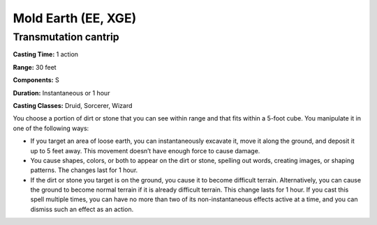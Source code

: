
.. _srd:mold-earth:

Mold Earth (EE, XGE)
-------------------------------------------------------------

Transmutation cantrip
^^^^^^^^^^^^^^^^^^^^^

**Casting Time:** 1 action

**Range:** 30 feet

**Components:** S

**Duration:** Instantaneous or 1 hour

**Casting Classes:** Druid, Sorcerer, Wizard

You choose a portion of dirt or stone that you can see
within range and that fits within a 5-foot cube. You
manipulate it in one of the following ways:

* If you target an area of loose earth, you can instantaneously
  excavate it, move it along the ground, and deposit it up to 5 feet
  away. This movement doesn’t have enough force to cause damage.
* You cause shapes, colors, or both to appear on the dirt or stone,
  spelling out words, creating images, or shaping patterns. The changes
  last for 1 hour.
* If the dirt or stone you target is on the ground, you cause it to
  become difficult terrain. Alternatively, you can cause the ground to
  become normal terrain if it is already difficult terrain. This change
  lasts for 1 hour. If you cast this spell multiple times, you can have
  no more than two of its non-instantaneous effects active at a time,
  and you can dismiss such an effect as an action.
